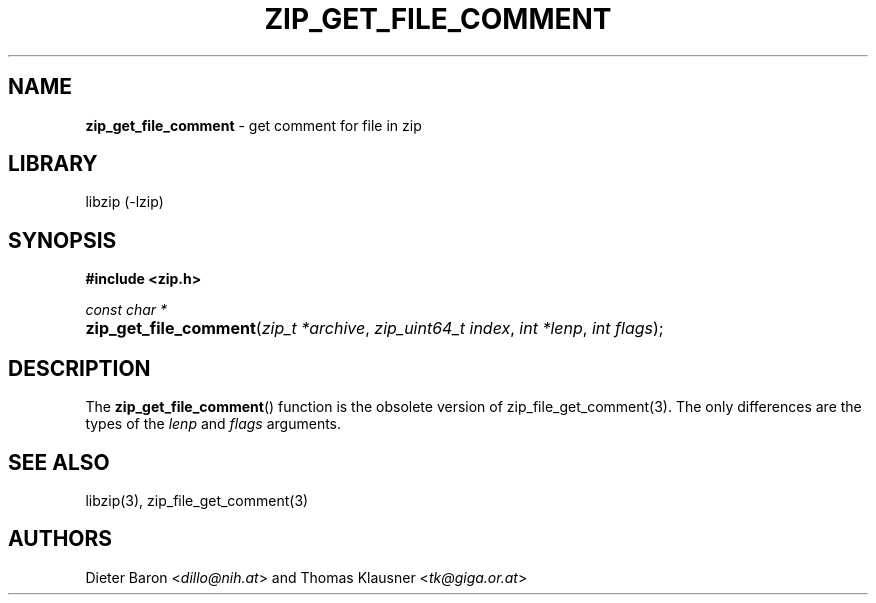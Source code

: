 .TH "ZIP_GET_FILE_COMMENT" "3" "June 23, 2012" "NiH" "Library Functions Manual"
.nh
.if n .ad l
.SH "NAME"
\fBzip_get_file_comment\fR
\- get comment for file in zip
.SH "LIBRARY"
libzip (-lzip)
.SH "SYNOPSIS"
\fB#include <zip.h>\fR
.sp
\fIconst char *\fR
.PD 0
.HP 4n
\fBzip_get_file_comment\fR(\fIzip_t\ *archive\fR, \fIzip_uint64_t\ index\fR, \fIint\ *lenp\fR, \fIint\ flags\fR);
.PD
.SH "DESCRIPTION"
The
\fBzip_get_file_comment\fR()
function is the obsolete version of
zip_file_get_comment(3).
The only differences are the types of the
\fIlenp\fR
and
\fIflags\fR
arguments.
.SH "SEE ALSO"
libzip(3),
zip_file_get_comment(3)
.SH "AUTHORS"
Dieter Baron <\fIdillo@nih.at\fR>
and
Thomas Klausner <\fItk@giga.or.at\fR>
